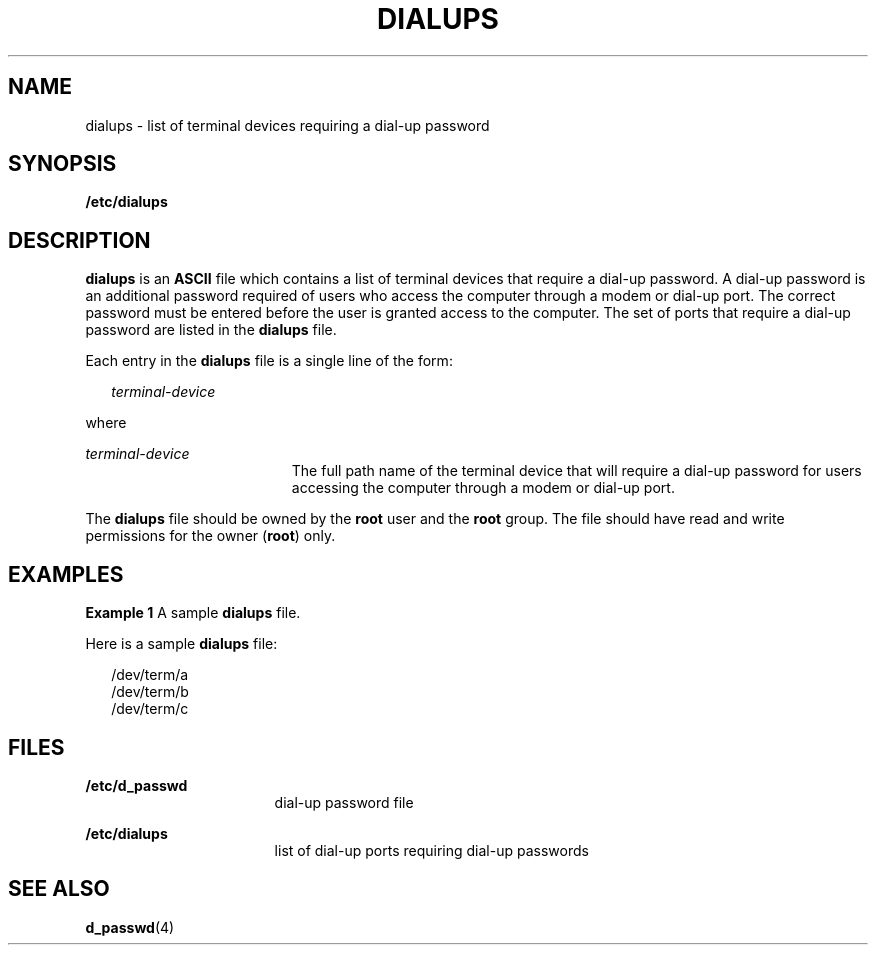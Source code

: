 '\" te
.\"  Copyright 1989 AT&T
.\" The contents of this file are subject to the terms of the Common Development and Distribution License (the "License").  You may not use this file except in compliance with the License.
.\" You can obtain a copy of the license at usr/src/OPENSOLARIS.LICENSE or http://www.opensolaris.org/os/licensing.  See the License for the specific language governing permissions and limitations under the License.
.\" When distributing Covered Code, include this CDDL HEADER in each file and include the License file at usr/src/OPENSOLARIS.LICENSE.  If applicable, add the following below this CDDL HEADER, with the fields enclosed by brackets "[]" replaced with your own identifying information: Portions Copyright [yyyy] [name of copyright owner]
.TH DIALUPS 4 "May 4, 1994"
.SH NAME
dialups \- list of terminal devices requiring a dial-up password
.SH SYNOPSIS
.LP
.nf
\fB/etc/dialups\fR
.fi

.SH DESCRIPTION
.sp
.LP
\fBdialups\fR is an  \fBASCII\fR file which contains a list of terminal devices
that require a dial-up password. A dial-up password is an additional password
required of users who access the computer through a modem or dial-up port.  The
correct password must be entered before the user is granted access to the
computer. The set of ports that require a dial-up password are  listed in the
\fBdialups\fR file.
.sp
.LP
Each entry in the \fBdialups\fR file is a single line of the form:
.sp
.in +2
.nf
\fIterminal-device\fR
.fi
.in -2
.sp

.sp
.LP
where
.sp
.ne 2
.na
\fB\fIterminal-device\fR\fR
.ad
.RS 19n
The full path name of the terminal device that will require a dial-up password
for users accessing the computer through a modem or dial-up port.
.RE

.sp
.LP
The \fBdialups\fR file should be owned by the \fBroot\fR user and the
\fBroot\fR group.  The file should have read and write permissions for the
owner (\fBroot\fR) only.
.SH EXAMPLES
.LP
\fBExample 1 \fRA sample \fBdialups\fR file.
.sp
.LP
Here is a sample \fBdialups\fR file:

.sp
.in +2
.nf
/dev/term/a
/dev/term/b
/dev/term/c
.fi
.in -2
.sp

.SH FILES
.sp
.ne 2
.na
\fB\fB/etc/d_passwd\fR\fR
.ad
.RS 17n
dial-up password file
.RE

.sp
.ne 2
.na
\fB\fB/etc/dialups\fR\fR
.ad
.RS 17n
list of dial-up ports requiring dial-up passwords
.RE

.SH SEE ALSO
.sp
.LP
\fBd_passwd\fR(4)
